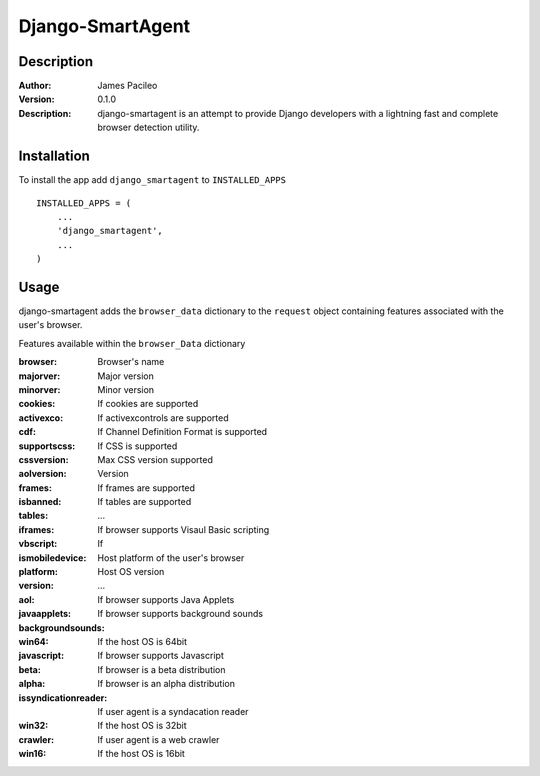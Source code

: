 ======
Django-SmartAgent
======
Description
------

:Author:
    James Pacileo

:Version:
    0.1.0

:Description:
    django-smartagent is an attempt to provide Django developers with a lightning fast and complete browser detection utility.


Installation
------

To install the app add ``django_smartagent`` to ``INSTALLED_APPS``

::

    INSTALLED_APPS = (
        ...
        'django_smartagent',
        ...
    )


Usage
------

django-smartagent adds the ``browser_data`` dictionary to the ``request`` object containing features associated with the user's browser.

Features available within the ``browser_Data`` dictionary

:browser:
    Browser's name

:majorver:
    Major version

:minorver:
    Minor version

:cookies:
    If cookies are supported

:activexco:
    If activexcontrols are supported

:cdf:
    If Channel Definition Format is supported

:supportscss:
    If CSS is supported

:cssversion:
    Max CSS version supported

:aolversion:
    Version

:frames:
    If frames are supported

:isbanned:
    

:tables:
    If tables are supported

:iframes:
    ...

:vbscript:
    If browser supports Visaul Basic scripting

:ismobiledevice:
    If 

:platform:
    Host platform of the user's browser

:version:
    Host OS version

:aol:
    ...

:javaapplets:
    If browser supports Java Applets

:backgroundsounds:
    If browser supports background sounds

:win64:
    If the host OS is 64bit

:javascript:
    If browser supports Javascript

:beta:
    If browser is a beta distribution

:alpha:
    If browser is an alpha distribution

:issyndicationreader:
    If user agent is a syndacation reader

:win32:
    If the host OS is 32bit

:crawler:
    If user agent is a web crawler

:win16:
    If the host OS is 16bit
